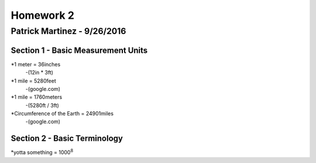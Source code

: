 ================
Homework 2
================
----------------
Patrick Martinez - 9/26/2016
----------------

Section 1 - Basic Measurement Units
================

*1 meter = 36inches
    -(12in * 3ft)
*1 mile = 5280feet
    -(google.com)
*1 mile = 1760meters
    -(5280ft / 3ft)
*Circumference of the Earth = 24901miles
    -(google.com)

Section 2 - Basic Terminology
================

*yotta something = 1000\ :sup:`8`\ 
